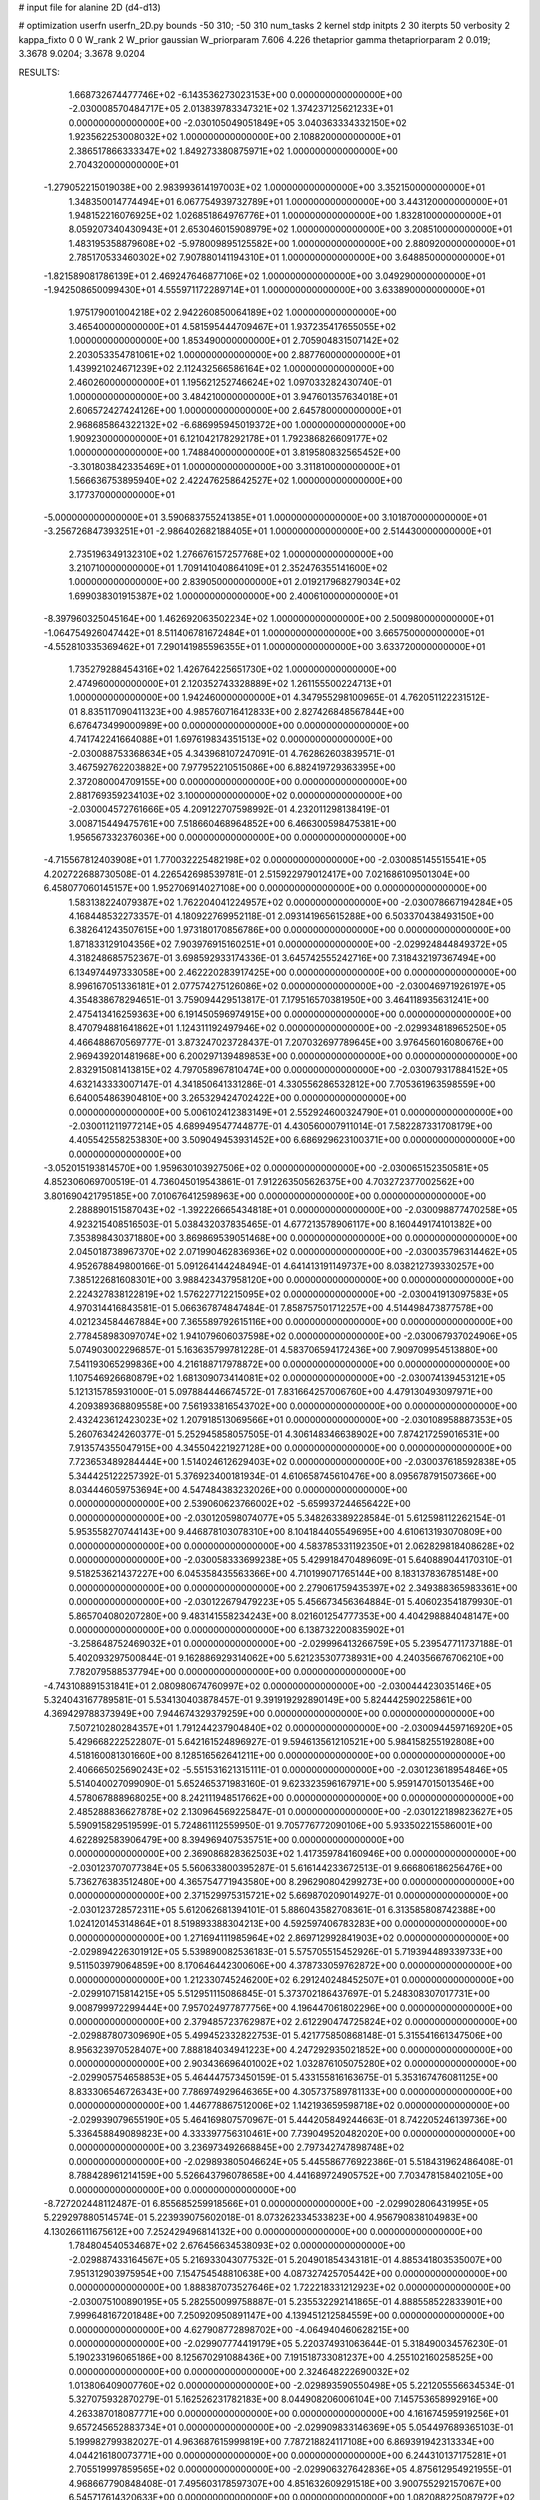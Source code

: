# input file for alanine 2D (d4-d13)

# optimization
userfn       userfn_2D.py
bounds       -50 310; -50 310
num_tasks    2
kernel       stdp
initpts      2 30
iterpts      50
verbosity    2
kappa_fixto  0 0
W_rank       2
W_prior      gaussian
W_priorparam 7.606 4.226
thetaprior gamma
thetapriorparam 2 0.019; 3.3678 9.0204; 3.3678 9.0204


RESULTS:
  1.668732674477746E+02 -6.143536273023153E+00  0.000000000000000E+00      -2.030008570484717E+05
  2.013839783347321E+02  1.374237125621233E+01  0.000000000000000E+00      -2.030105049051849E+05
  3.040363334332150E+02  1.923562253008032E+02  1.000000000000000E+00       2.108820000000000E+01
  2.386517866333347E+02  1.849273380875971E+02  1.000000000000000E+00       2.704320000000000E+01
 -1.279052215019038E+00  2.983993614197003E+02  1.000000000000000E+00       3.352150000000000E+01
  1.348350014774494E+01  6.067754939732789E+01  1.000000000000000E+00       3.443120000000000E+01
  1.948152216076925E+02  1.026851864976776E+01  1.000000000000000E+00       1.832810000000000E+01
  8.059207340430943E+01  2.653046015908979E+02  1.000000000000000E+00       3.208510000000000E+01
  1.483195358879608E+02 -5.978009895125582E+00  1.000000000000000E+00       2.880920000000000E+01
  2.785170533460302E+02  7.907880141194310E+01  1.000000000000000E+00       3.648850000000000E+01
 -1.821589081786139E+01  2.469247646877106E+02  1.000000000000000E+00       3.049290000000000E+01
 -1.942508650099430E+01  4.555971172289714E+01  1.000000000000000E+00       3.633890000000000E+01
  1.975179001004218E+02  2.942260850064189E+02  1.000000000000000E+00       3.465400000000000E+01
  4.581595444709467E+01  1.937235417655055E+02  1.000000000000000E+00       1.853490000000000E+01
  2.705904831507142E+02  2.203053354781061E+02  1.000000000000000E+00       2.887760000000000E+01
  1.439921024671239E+02  2.112432566586164E+02  1.000000000000000E+00       2.460260000000000E+01
  1.195621252746624E+02  1.097033282430740E-01  1.000000000000000E+00       3.484210000000000E+01
  3.947601357634018E+01  2.606572427424126E+00  1.000000000000000E+00       2.645780000000000E+01
  2.968685864322132E+02 -6.686995945019372E+00  1.000000000000000E+00       1.909230000000000E+01
  6.121042178292178E+01  1.792386826609177E+02  1.000000000000000E+00       1.748840000000000E+01
  3.819580832565452E+00 -3.301803842335469E+01  1.000000000000000E+00       3.311810000000000E+01
  1.566636753895940E+02  2.422476258642527E+02  1.000000000000000E+00       3.177370000000000E+01
 -5.000000000000000E+01  3.590683755241385E+01  1.000000000000000E+00       3.101870000000000E+01
 -3.256726847393251E+01 -2.986402682188405E+01  1.000000000000000E+00       2.514430000000000E+01
  2.735196349132310E+02  1.276676157257768E+02  1.000000000000000E+00       3.210710000000000E+01
  1.709141040864109E+01  2.352476355141600E+02  1.000000000000000E+00       2.839050000000000E+01
  2.019217968279034E+02  1.699038301915387E+02  1.000000000000000E+00       2.400610000000000E+01
 -8.397960325045164E+00  1.462692063502234E+02  1.000000000000000E+00       2.500980000000000E+01
 -1.064754926047442E+01  8.511406781672484E+01  1.000000000000000E+00       3.665750000000000E+01
 -4.552810335369462E+01  7.290141985596355E+01  1.000000000000000E+00       3.633720000000000E+01
  1.735279288454316E+02  1.426764225651730E+02  1.000000000000000E+00       2.474960000000000E+01
  2.120352743328889E+02  1.261155500224713E+01  1.000000000000000E+00       1.942460000000000E+01       4.347955298100965E-01  4.762051122231512E-01       8.835117090411323E+00  4.985760716412833E+00  2.827426848567844E+00  6.676473499000989E+00  0.000000000000000E+00  0.000000000000000E+00
  4.741742241664088E+01  1.697619834351513E+02  0.000000000000000E+00      -2.030088753368634E+05       4.343968107247091E-01  4.762862603839571E-01       3.467592762203882E+00  7.977952210515086E+00  6.882419729363395E+00  2.372080004709155E+00  0.000000000000000E+00  0.000000000000000E+00
  2.881769359234103E+02  3.100000000000000E+02  0.000000000000000E+00      -2.030004572761666E+05       4.209122707598992E-01  4.232011298138419E-01       3.008715449475761E+00  7.518660468964852E+00  6.466300598475381E+00  1.956567332376036E+00  0.000000000000000E+00  0.000000000000000E+00
 -4.715567812403908E+01  1.770032225482198E+02  0.000000000000000E+00      -2.030085145515541E+05       4.202722688730508E-01  4.226542698539781E-01       2.515922979012417E+00  7.021686109501304E+00  6.458077060145157E+00  1.952706914027108E+00  0.000000000000000E+00  0.000000000000000E+00
  1.583138224079387E+02  1.762204041224957E+02  0.000000000000000E+00      -2.030078667194284E+05       4.168448532273357E-01  4.180922769952118E-01       2.093141965615288E+00  6.503370438493150E+00  6.382641243507615E+00  1.973180170856786E+00  0.000000000000000E+00  0.000000000000000E+00
  1.871833129104356E+02  7.903976915160251E+01  0.000000000000000E+00      -2.029924844849372E+05       4.318248685752367E-01  3.698592933174336E-01       3.645742555242716E+00  7.318432197367494E+00  6.134974497333058E+00  2.462220283917425E+00  0.000000000000000E+00  0.000000000000000E+00
  8.996167051336181E+01  2.077574275126086E+02  0.000000000000000E+00      -2.030046971926197E+05       4.354838678294651E-01  3.759094429513817E-01       7.179516570381950E+00  3.464118935631241E+00  2.475413416259363E+00  6.191450596974915E+00  0.000000000000000E+00  0.000000000000000E+00
  8.470794881641862E+01  1.124311192497946E+02  0.000000000000000E+00      -2.029934818965250E+05       4.466488670569777E-01  3.873247023728437E-01       7.207032697789645E+00  3.976456016080676E+00  2.969439201481968E+00  6.200297139489853E+00  0.000000000000000E+00  0.000000000000000E+00
  2.832915081413815E+02  4.797058967810474E+00  0.000000000000000E+00      -2.030079317884152E+05       4.632143333007147E-01  4.341850641331286E-01       4.330556286532812E+00  7.705361963598559E+00  6.640054863904810E+00  3.265329424702422E+00  0.000000000000000E+00  0.000000000000000E+00
  5.006102412383149E+01  2.552924600324790E+01  0.000000000000000E+00      -2.030011211977214E+05       4.689949547744877E-01  4.430560007911014E-01       7.582287331708179E+00  4.405542558253830E+00  3.509049453931452E+00  6.686929623100371E+00  0.000000000000000E+00  0.000000000000000E+00
 -3.052015193814570E+00  1.959630103927506E+02  0.000000000000000E+00      -2.030065152350581E+05       4.852306069700519E-01  4.736045019543861E-01       7.912263505626375E+00  4.703272377002562E+00  3.801690421795185E+00  7.010676412598963E+00  0.000000000000000E+00  0.000000000000000E+00
  2.288890151587043E+02 -1.392226665434818E+01  0.000000000000000E+00      -2.030098877470258E+05       4.923215408516503E-01  5.038432037835465E-01       4.677213578906117E+00  8.160449174101382E+00  7.353898430371880E+00  3.869869539051468E+00  0.000000000000000E+00  0.000000000000000E+00
  2.045018738967370E+02  2.071990462836936E+02  0.000000000000000E+00      -2.030035796314462E+05       4.952678849800166E-01  5.091264144248494E-01       4.641413191149737E+00  8.038212739330257E+00  7.385122681608301E+00  3.988423437958120E+00  0.000000000000000E+00  0.000000000000000E+00
  2.224327838122819E+02  1.576227712215095E+02  0.000000000000000E+00      -2.030041913097583E+05       4.970314416843581E-01  5.066367874847484E-01       7.858757501712257E+00  4.514498473877578E+00  4.021234584467884E+00  7.365589792615116E+00  0.000000000000000E+00  0.000000000000000E+00
  2.778458983097074E+02  1.941079606037598E+02  0.000000000000000E+00      -2.030067937024906E+05       5.074903002296857E-01  5.163635799781228E-01       4.583706594172436E+00  7.909709954513880E+00  7.541193065299836E+00  4.216188717978872E+00  0.000000000000000E+00  0.000000000000000E+00
  1.107546926680879E+02  1.681309073414081E+02  0.000000000000000E+00      -2.030074139453121E+05       5.121315785931000E-01  5.097884446674572E-01       7.831664257006760E+00  4.479130493097971E+00  4.209389368809558E+00  7.561933816543702E+00  0.000000000000000E+00  0.000000000000000E+00
  2.432423612423023E+02  1.207918513069566E+01  0.000000000000000E+00      -2.030108958887353E+05       5.260763424260377E-01  5.252945858057505E-01       4.306148346638902E+00  7.874217259016531E+00  7.913574355047915E+00  4.345504221927128E+00  0.000000000000000E+00  0.000000000000000E+00
  7.723653489284444E+00  1.514024612629403E+02  0.000000000000000E+00      -2.030037618592838E+05       5.344425122257392E-01  5.376923400181934E-01       4.610658745610476E+00  8.095678791507366E+00  8.034446059753694E+00  4.547484383232026E+00  0.000000000000000E+00  0.000000000000000E+00
  2.539060623766002E+02 -5.659937244656422E+00  0.000000000000000E+00      -2.030120598074077E+05       5.348263389228584E-01  5.612598112262154E-01       5.953558270744143E+00  9.446878103078310E+00  8.104184405549695E+00  4.610613193070809E+00  0.000000000000000E+00  0.000000000000000E+00
  4.583785331192350E+01  2.062829818408628E+02  0.000000000000000E+00      -2.030058333699238E+05       5.429918470489609E-01  5.640889044170310E-01       9.518253621437227E+00  6.045358435563366E+00  4.710199071765144E+00  8.183137836785148E+00  0.000000000000000E+00  0.000000000000000E+00
  2.279061759435397E+02  2.349388365983361E+00  0.000000000000000E+00      -2.030122679479223E+05       5.456673456364884E-01  5.406023541879930E-01       5.865704080207280E+00  9.483141558234243E+00  8.021601254777353E+00  4.404298884048147E+00  0.000000000000000E+00  0.000000000000000E+00
  6.138732200835902E+01 -3.258648752469032E+01  0.000000000000000E+00      -2.029996413266759E+05       5.239547711737188E-01  5.402093297500844E-01       9.162886929314062E+00  5.621235307738931E+00  4.240356676706210E+00  7.782079588537794E+00  0.000000000000000E+00  0.000000000000000E+00
 -4.743108891531841E+01  2.080980674760997E+02  0.000000000000000E+00      -2.030044423035146E+05       5.324043167789581E-01  5.534130403878457E-01       9.391919292890149E+00  5.824442590225861E+00  4.369429788373949E+00  7.944674329379259E+00  0.000000000000000E+00  0.000000000000000E+00
  7.507210280284357E+01  1.791244237904840E+02  0.000000000000000E+00      -2.030094459716920E+05       5.429668222522807E-01  5.642161524896927E-01       9.594613561210521E+00  5.984158255192808E+00  4.518160081301660E+00  8.128516562641211E+00  0.000000000000000E+00  0.000000000000000E+00
  2.406665025690243E+02 -5.551531621315111E-01  0.000000000000000E+00      -2.030123618954846E+05       5.514040027099090E-01  5.652465371983160E-01       9.623323596167971E+00  5.959147015013546E+00  4.578067888968025E+00  8.242111948517662E+00  0.000000000000000E+00  0.000000000000000E+00
  2.485288836627878E+02  2.130964569225847E-01  0.000000000000000E+00      -2.030122189823627E+05       5.590915829519599E-01  5.724861112559950E-01       9.705776772090106E+00  5.933502215586001E+00  4.622892583906479E+00  8.394969407535751E+00  0.000000000000000E+00  0.000000000000000E+00
  2.369086828362503E+02  1.417359784160946E+00  0.000000000000000E+00      -2.030123707077384E+05       5.560633800395287E-01  5.616144233672513E-01       9.666806186256476E+00  5.736276383512480E+00  4.365754771943580E+00  8.296290804299273E+00  0.000000000000000E+00  0.000000000000000E+00
  2.371529975315721E+02  5.669870209014927E-01  0.000000000000000E+00      -2.030123728572311E+05       5.612062681394101E-01  5.886043582708361E-01       6.313585808742388E+00  1.024120145314864E+01  8.519893388304213E+00  4.592597406783283E+00  0.000000000000000E+00  0.000000000000000E+00
  1.271694111985964E+02  2.869712992841903E+02  0.000000000000000E+00      -2.029894226301912E+05       5.539890082536183E-01  5.575705515452926E-01       5.719394489339733E+00  9.511503979064859E+00  8.170646442300606E+00  4.378733059762872E+00  0.000000000000000E+00  0.000000000000000E+00
  1.212330745246200E+02  6.291240248452507E+01  0.000000000000000E+00      -2.029910715814215E+05       5.512951115086845E-01  5.373702186437697E-01       5.248308307017731E+00  9.008799972299444E+00  7.957024977877756E+00  4.196447061802296E+00  0.000000000000000E+00  0.000000000000000E+00
  2.379485723762987E+02  2.612290474725824E+02  0.000000000000000E+00      -2.029887807309690E+05       5.499452332822753E-01  5.421775850868148E-01       5.315541661347506E+00  8.956323970528407E+00  7.888184034941223E+00  4.247292935021852E+00  0.000000000000000E+00  0.000000000000000E+00
  2.903436696401002E+02  1.032876105075280E+02  0.000000000000000E+00      -2.029905754658853E+05       5.464447573450159E-01  5.433155816163675E-01       5.353167476081125E+00  8.833306546726343E+00  7.786974929646365E+00  4.305737589781133E+00  0.000000000000000E+00  0.000000000000000E+00
  1.446778867512006E+02  1.142193659598718E+02  0.000000000000000E+00      -2.029939079655190E+05       5.464169807570967E-01  5.444205849244663E-01       8.742205246139736E+00  5.336458849089823E+00  4.333397756310461E+00  7.739049520482020E+00  0.000000000000000E+00  0.000000000000000E+00
  3.236973492668845E+00  2.797342747898748E+02  0.000000000000000E+00      -2.029893805046624E+05       5.445586776922386E-01  5.518431962486408E-01       8.788428961214159E+00  5.526643796078658E+00  4.441689724905752E+00  7.703478158402105E+00  0.000000000000000E+00  0.000000000000000E+00
 -8.727202448112487E-01  6.855685259918566E+01  0.000000000000000E+00      -2.029902806431995E+05       5.229297880514574E-01  5.223939075602018E-01       8.073262334533823E+00  4.956790838104983E+00  4.130266111675612E+00  7.252429496814132E+00  0.000000000000000E+00  0.000000000000000E+00
  1.784804540534687E+02  2.676456634538093E+02  0.000000000000000E+00      -2.029887433164567E+05       5.216933043077532E-01  5.204901854343181E-01       4.885341803535007E+00  7.951312903975954E+00  7.154754548810638E+00  4.087327425705442E+00  0.000000000000000E+00  0.000000000000000E+00
  1.888387073527646E+02  1.722218331212923E+02  0.000000000000000E+00      -2.030075100890195E+05       5.282550099758887E-01  5.235532292141865E-01       4.888558522833901E+00  7.999648167201848E+00  7.250920950891147E+00  4.139451212584559E+00  0.000000000000000E+00  0.000000000000000E+00
  4.627908772898702E+00 -4.064940460628215E+00  0.000000000000000E+00      -2.029907774419179E+05       5.220374931063644E-01  5.318490034576230E-01       5.190233196065186E+00  8.125670291088436E+00  7.191518733081237E+00  4.255102160258525E+00  0.000000000000000E+00  0.000000000000000E+00
  2.324648222690032E+02  1.013806409007760E+02  0.000000000000000E+00      -2.029893590550498E+05       5.221205556634534E-01  5.327075932870279E-01       5.162526231782183E+00  8.044908206006104E+00  7.145753658992916E+00  4.263387018087771E+00  0.000000000000000E+00  0.000000000000000E+00
  4.161674595919256E+01  9.657245652883734E+01  0.000000000000000E+00      -2.029909833146369E+05       5.054497689365103E-01  5.199982799382027E-01       4.963687615999819E+00  7.787218824117108E+00  6.869391942313334E+00  4.044216180073771E+00  0.000000000000000E+00  0.000000000000000E+00
  6.244310137175281E+01  2.705519997859565E+02  0.000000000000000E+00      -2.029906327642836E+05       4.875612954921955E-01  4.968667790848408E-01       7.495603178597307E+00  4.851632609291518E+00  3.900755292157067E+00  6.545717614320633E+00  0.000000000000000E+00  0.000000000000000E+00
  1.082088225087972E+02 -1.986800254740267E+01  0.000000000000000E+00      -2.029952678350534E+05       4.917897352361900E-01  4.845572595710741E-01       4.298443907632193E+00  7.217401273195555E+00  6.574951582958624E+00  3.655676247924411E+00  0.000000000000000E+00  0.000000000000000E+00
  2.933434245548268E+02  2.578735431973093E+02  0.000000000000000E+00      -2.029920980092819E+05       4.918004508865874E-01  4.881339907659836E-01       4.313545052824697E+00  7.193889968350803E+00  6.565913871793181E+00  3.682636827366143E+00  0.000000000000000E+00  0.000000000000000E+00
  1.388781497991781E+02  2.363233147058673E+02  0.000000000000000E+00      -2.029955162152835E+05       4.925988235483505E-01  4.901761698071180E-01       4.326788101008682E+00  7.172556793398945E+00  6.565050164865488E+00  3.718803815317365E+00  0.000000000000000E+00  0.000000000000000E+00
  7.660663440268316E+01  6.442594442566039E+01  0.000000000000000E+00      -2.029904483042566E+05       4.863214596800118E-01  4.873648617406103E-01       4.380049695554868E+00  7.162595836054318E+00  6.457805836222683E+00  3.674948275222402E+00  0.000000000000000E+00  0.000000000000000E+00
  1.928492903743325E+02  1.237924543032277E+02  0.000000000000000E+00      -2.029956139809632E+05       4.879185217760860E-01  4.919071974343491E-01       4.390188232314382E+00  7.176906676150181E+00  6.480439401085258E+00  3.693605732055330E+00  0.000000000000000E+00  0.000000000000000E+00
 -2.988731543783263E+01  1.194731985844385E+02  0.000000000000000E+00      -2.029947939830909E+05       4.900006411878249E-01  4.932083381157221E-01       7.156653778928820E+00  4.380208036937837E+00  3.711281241170999E+00  6.487380663394051E+00  0.000000000000000E+00  0.000000000000000E+00
 -2.488224987486208E+01 -4.164690080443410E+01  0.000000000000000E+00      -2.029967450206685E+05       4.782633364730459E-01  4.832714659987773E-01       4.478429496767015E+00  7.018512349159488E+00  6.348242694214950E+00  3.808652430925949E+00  0.000000000000000E+00  0.000000000000000E+00
  3.024887284389130E+01  1.823908895133598E+02  0.000000000000000E+00      -2.030088385718642E+05       4.831038587740373E-01  4.900186389482706E-01       4.530934195617548E+00  7.123436806584514E+00  6.443946351850652E+00  3.851338355982132E+00  0.000000000000000E+00  0.000000000000000E+00
  1.015427865120338E+02  2.262008216910512E+01  0.000000000000000E+00      -2.029911300738954E+05       4.684850969430792E-01  4.716841217268606E-01       4.717152026430785E+00  6.956248701664847E+00  6.127817564323669E+00  3.889174472824264E+00  0.000000000000000E+00  0.000000000000000E+00
  8.990600041768828E+01  2.990671869145592E+02  0.000000000000000E+00      -2.029934834088192E+05       4.691317652355599E-01  4.677859821530719E-01       6.862658263687198E+00  4.611966821714637E+00  3.817227605478061E+00  6.068284433274393E+00  0.000000000000000E+00  0.000000000000000E+00